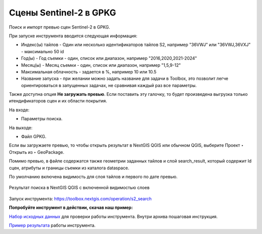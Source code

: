 .. sectionauthor:: Юлия Григоренко <grigorenko.j@gmail.com>

Cцены Sentinel-2 в GPKG
========================

Поиск и импорт превью сцен Sentinel-2 в GPKG.

При запуске инструмента вводится следующая информация:

* Индекс(ы) тайлов - Один или несколько идентификаторов тайлов S2, например "36VWJ" или "36VWJ,36VXJ" - максимально 50 id
* Год(ы) - Год съемки - один, список или диапазон, например "2016,2020,2021-2024"
* Месяц(ы) - Месяц съемки - один, список или диапазон, например "1,5,9-12"
* Максимальная облачность - задается в %, например 10 или 10.5
* Название запуска - при желании можно задать название для задачи в Toolbox, это позволит легче ориентироваться в запущенных задачах, не сравнивая каждый раз все параметры.

Также доступна опция **Не загружать превью**. Если поставить эту галочку, то будет произведена выгрузка только итендификаторов сцен и их области покрытия.

На входе: 

* Параметры поиска.

На выходе: 

* Файл GPKG.

Если вы загружаете превью, то чтобы открыть результат в NextGIS QGIS или обычном QGIS, выберите Проект ‣ Открыть из ‣ GeoPackage.

Помимо превью, в файле содержатся также геометрии заданных тайлов и слой search_result, который содержит Id сцен, атрибуты и границы съемки из каталога dataspace.

По умолчанию включена видимость для слоя тайлов и первого по дате превью.

.. figure:: _static/s2_search_output_ru.png
   :name: s2_search_output_pic
   :align: center
   :width: 20cm

   Результат поиска в NextGIS QGIS с включенной видимостью слоев

Запуск инструмента: https://toolbox.nextgis.com/operation/s2_search

**Попробуйте инструмент в действии, скачав наш пример:**

`Набор исходных данных <https://nextgis.ru/data/toolbox/s2_search/s2_search_inputs_ru.zip>`_ для проверки работы инструмента. Внутри архива пошаговая инструкция.

`Пример результата <https://nextgis.ru/data/toolbox/s2_search/s2_search_outputs_ru.zip>`_ работы инструмента.

